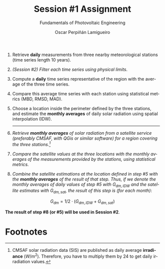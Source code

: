 #+TITLE: Session #1 Assignment
#+SUBTITLE: Fundamentals of Photovoltaic Engineering
#+AUTHOR:    Oscar Perpiñán Lamigueiro
#+EMAIL:     oscar.perpinan@upm.es
#+DATE: 
#+LANGUAGE:  en
#+OPTIONS:   num:t toc:nil \n:nil @:t ::t |:t ^:t -:t f:t *:t <:t
#+LATEX_HEADER: \usepackage{mathpazo}

1. Retrieve *daily* measurements from three nearby meteorological stations (time series length 10 years).
2. /(Session #2) Filter each time series using physical limits/.
3. Compute a *daily* time series representative of the region with the average of the three time series.
4. Compare this average time series with each station using statistical metrics (MBD, RMSD, MAD).
5. Choose a location inside the perimeter defined by the three stations, and estimate the *monthly averages* of daily solar radiation using spatial interpolation (IDW).
   ------
6. /Retrieve *monthly averages* of solar radiation from a satellite service (preferably CMSAF, with QGis or similar software) for a region covering the three stations.[fn:1]/
7. /Compare the satellite values at the three locations with the monthly averages of the measurements provided by the stations, using statistical metrics./
8. /Combine the satellite estimations at the location defined in step #5 with the *monthly averages* of the result of that step. Thus, if we denote the monthly averages of daily values of step #5 with $G_{dm,IDW}$ and the satellite estimates with $G_{dm,sat}$, the result of this step is (for each month)/: 
\[G_{dm} = 1/2 \cdot (G_{dm,IDW} + G_{dm,sat})\]

*The result of step #8 (or #5) will be used in Session #2*.

* Footnotes

[fn:1]CMSAF solar radiation data (SIS) are published as daily average *irradiance* ($W/m^2$). Therefore, you have to multiply them by 24 to get daily irradiation values. 
